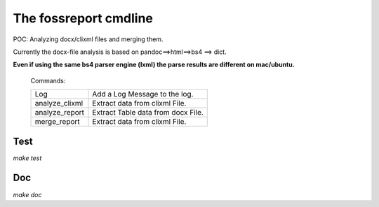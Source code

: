 The fossreport cmdline 
======================

POC: Analyzing docx/clixml files and merging them.

Currently the docx-file analysis is based on pandoc==>html==>bs4 ==> dict.


**Even if using the same bs4 parser engine (lxml) the parse results are different on mac/ubuntu.**





  Commands:

  ============== =====================================
  Log            Add a Log Message to the log.
  analyze_clixml Extract data from clixml File.
  analyze_report Extract Table data from docx File.
  merge_report   Extract data from clixml File.
  ============== =====================================



Test
----


*make test*


Doc
---


*make doc*







